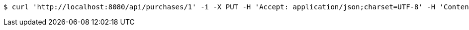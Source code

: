 [source,bash]
----
$ curl 'http://localhost:8080/api/purchases/1' -i -X PUT -H 'Accept: application/json;charset=UTF-8' -H 'Content-Type: application/json;charset=UTF-8' -d '{"id":1,"productType":"Cake","expires":1480574890421,"purchaseDetails":[{"id":1,"description":"XXL wedding cake","quantity":1,"value":500.0}]}'
----